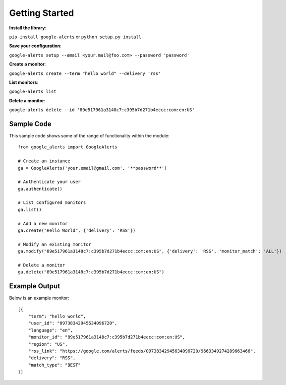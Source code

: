 Getting Started
===============

**Install the library**:

``pip install google-alerts`` or ``python setup.py install``

**Save your configuration**:

``google-alerts setup --email <your.mail@foo.com> --password 'password'``

**Create a monitor**:

``google-alerts create --term "hello world" --delivery 'rss'``

**List monitors**:

``google-alerts list``

**Delete a monitor**:

``google-alerts delete --id '89e517961a3148c7:c395b7d271b4eccc:com:en:US'``

Sample Code
-----------

This sample code shows some of the range of functionality within the module::

    from google_alerts import GoogleAlerts

    # Create an instance
    ga = GoogleAlerts('your.email@gmail.com', '**password**')

    # Authenticate your user
    ga.authenticate()

    # List configured monitors
    ga.list()

    # Add a new monitor
    ga.create("Hello World", {'delivery': 'RSS'})

    # Modify an existing monitor
    ga.modify("89e517961a3148c7:c395b7d271b4eccc:com:en:US", {'delivery': 'RSS', 'monitor_match': 'ALL'})

    # Delete a monitor
    ga.delete("89e517961a3148c7:c395b7d271b4eccc:com:en:US")


Example Output
--------------

Below is an example monitor::

    [{
        "term": "hello world",
        "user_id": "09738342945634096720",
        "language": "en",
        "monitor_id": "89e517961a3148c7:c395b7d271b4eccc:com:en:US",
        "region": "US",
        "rss_link": "https://google.com/alerts/feeds/09738342945634096720/9663349274289663466",
        "delivery": "RSS",
        "match_type": "BEST"
    }]
